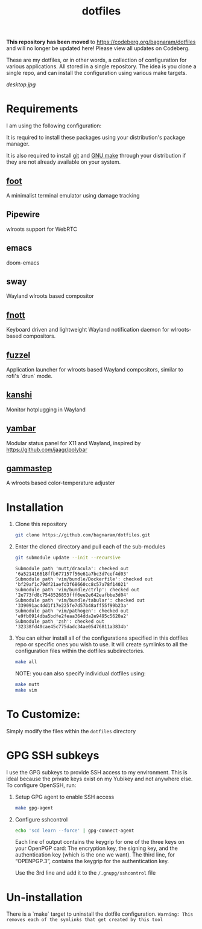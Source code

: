 #+TITLE: dotfiles

*This repository has been moved* to https://codeberg.org/bagnaram/dotfiles
and will no longer be updated here! Please view all updates on Codeberg.

These are my dotfiles, or in other words, a collection of configuration for
various applications. All stored in a single repository. The idea is you clone a
single repo, and can install the configuration using various make targets.

[[desktop.jpg]]

* Requirements
I am using the following configuration:

It is required to install these packages using your distribution's package
manager.

It is also required to install [[https://git-scm.com/][git]] and [[https://www.gnu.org/software/make/][GNU make]] through your distribution if
they are not already available on your system.

** [[https://codeberg.org/dnkl/foot/][foot]]
A minimalist terminal emulator using damage tracking
** Pipewire
wlroots support for WebRTC
** emacs
doom-emacs
** sway
Wayland wlroots based compositor
** [[https://codeberg.org/dnkl/fnott][fnott]]
Keyboard driven and lightweight Wayland notification daemon for wlroots-based compositors.
** [[https://codeberg.org/dnkl/fuzzel][fuzzel]]
Application launcher for wlroots based Wayland compositors, similar to rofi's `drun` mode.
** [[https://github.com/emersion/kanshi][kanshi]]
Monitor hotplugging in Wayland
** [[https://codeberg.org/dnkl/yambar][yambar]]
Modular status panel for X11 and Wayland, inspired by https://github.com/jaagr/polybar
** [[https://gitlab.com/chinstrap/gammastep][gammastep]]
A wlroots based color-temperature adjuster

* Installation
1. Clone this repository
   #+BEGIN_SRC sh :results verbatim :exports both
   git clone https://github.com/bagnaram/dotfiles.git
   #+END_SRC
2. Enter the cloned directory and pull each of the sub-modules
   #+BEGIN_SRC sh :results verbatim :exports both
   git submodule update --init --recursive
   #+END_SRC
   #+RESULTS:
   : Submodule path 'mutt/dracula': checked out '6a521416618ffb677157f56e61a7bc3d7cef4d03'
   : Submodule path 'vim/bundle/Dockerfile': checked out 'bf29af1c79df21aefd3f68660cc8c57a78f14021'
   : Submodule path 'vim/bundle/ctrlp': checked out '2e773fd8c7548526853fff6ee2e642eafbbe3d04'
   : Submodule path 'vim/bundle/tabular': checked out '339091ac4dd1f17e225fe7d57b48aff55f99b23a'
   : Submodule path 'vim/pathogen': checked out 'e9fb0914dba5bdfe2feaa364dda2e9495c5620a2'
   : Submodule path 'zsh': checked out '32338fd40cae45c775dadc34ae05476811a3834b'
3. You can either install all of the configurations specified in this dotfiles
   repo or specific ones you wish to use. It will create symlinks to all the
   configuration files within the dotfiles subdirectories.
   #+BEGIN_SRC sh :results verbatim :exports both
   make all
   #+END_SRC
   NOTE: you can also specify individual dotfiles using:
   #+BEGIN_SRC sh :results verbatim :exports both
   make mutt
   make vim
   #+END_SRC
* To Customize:
Simply modify the files within the ~dotfiles~ directory
* GPG SSH subkeys
I use the GPG subkeys to provide SSH access to my environment. This is ideal
because the private keys exist on my Yubikey and not anywhere else. To configure
OpenSSH, run:

1. Setup GPG agent to enable SSH access
   #+BEGIN_SRC sh :results verbatim :exports both
   make gpg-agent
   #+END_SRC

2. Configure sshcontrol
   #+BEGIN_SRC sh :results verbatim :exports both
   echo 'scd learn --force' | gpg-connect-agent
   #+END_SRC
   Each line of output contains the keygrip for one of the three keys on your
   OpenPGP card: The encryption key, the signing key, and the authentication key
   (which is the one we want). The third line, for “OPENPGP.3”, contains the
   keygrip for the authentication key.

   Use the 3rd line and add it to the ~/.gnupg/sshcontrol~ file
* Un-installation
There is a `make` target to uninstall the dotfile configuration. ~Warning: This
removes each of the symlinks that get created by this tool~
